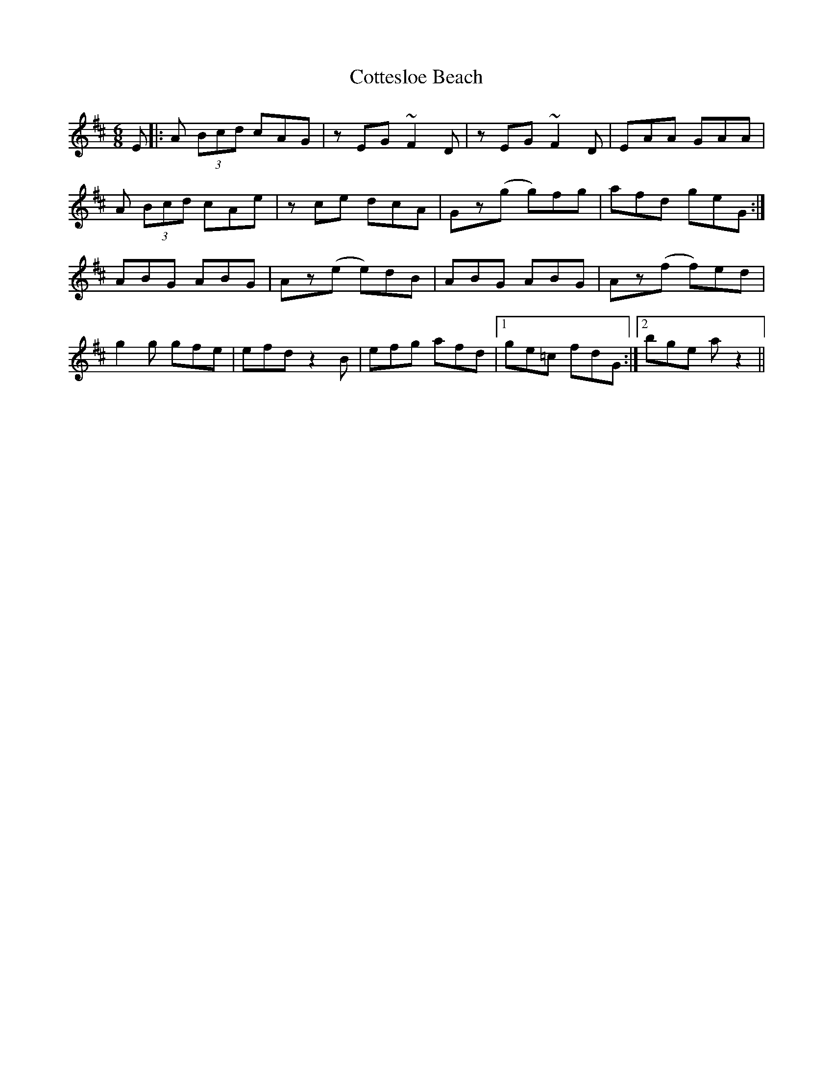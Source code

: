 X: 8338
T: Cottesloe Beach
R: jig
M: 6/8
K: Amixolydian
E|:A (3Bcd cAG|zEG ~F2D|zEG ~F2D|EAA GAA|
A (3Bcd cAe|zce dcA|Gz(g g)fg|afd geG:|
ABG ABG|Az(e e)dB|ABG ABG|Az(f f)ed|
g2g gfe|efd z2B|efg afd|1 ge=c fdG:|2 bge az2||

